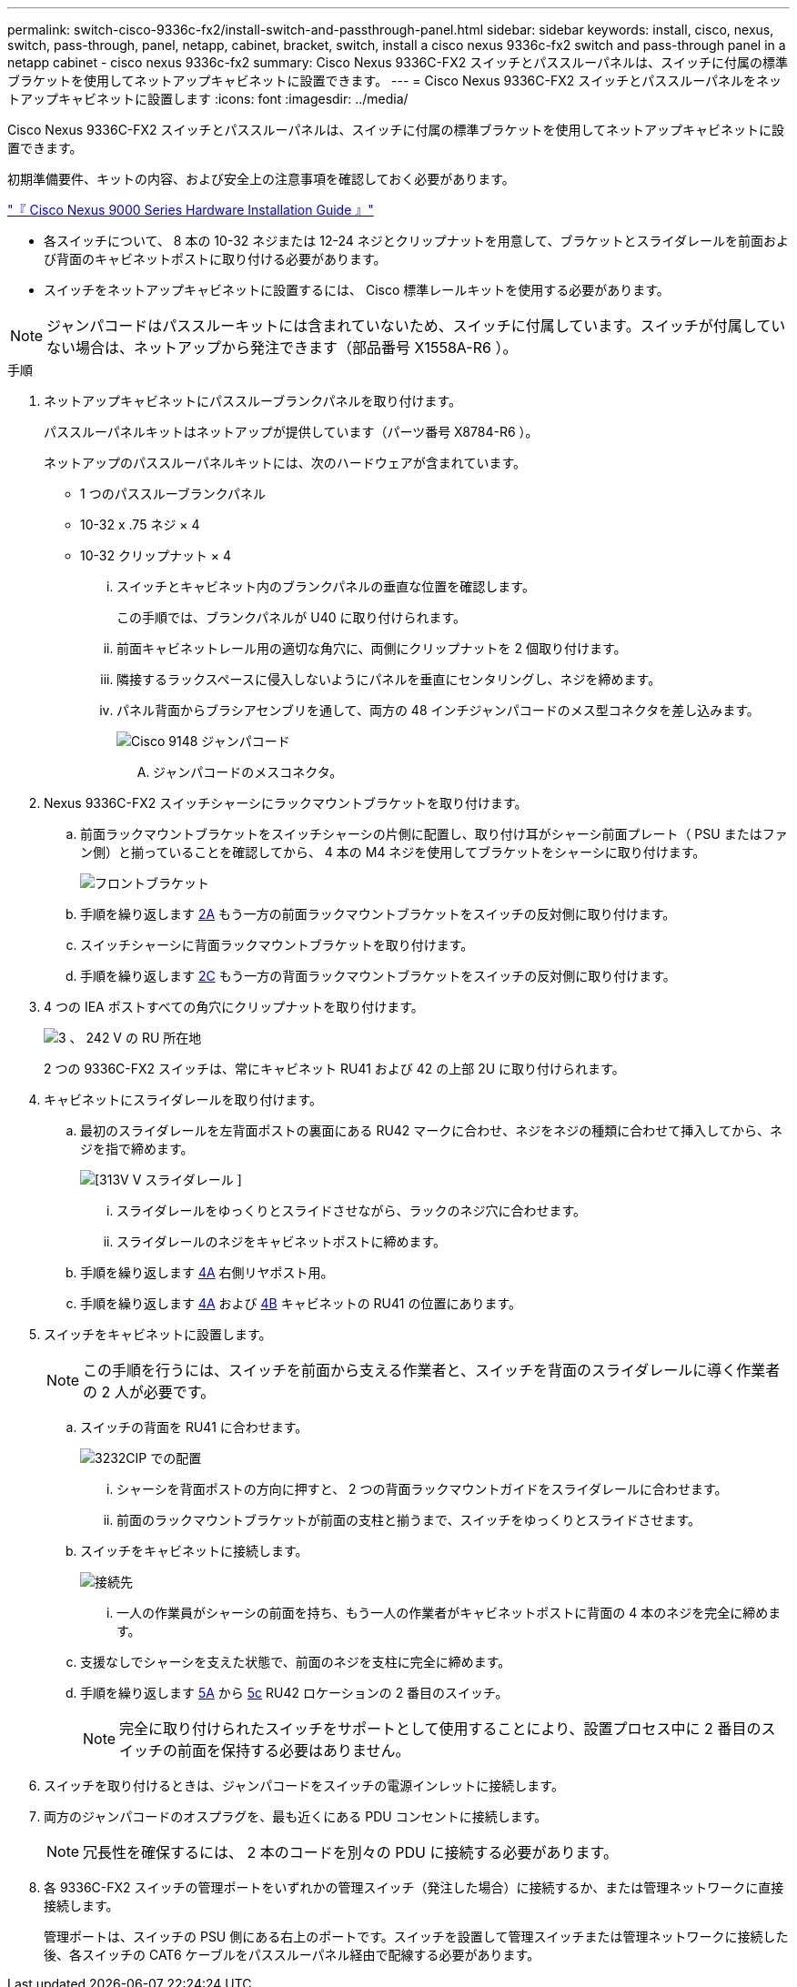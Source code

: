 ---
permalink: switch-cisco-9336c-fx2/install-switch-and-passthrough-panel.html 
sidebar: sidebar 
keywords: install, cisco, nexus, switch, pass-through, panel, netapp, cabinet, bracket, switch, install a cisco nexus 9336c-fx2 switch and pass-through panel in a netapp cabinet - cisco nexus 9336c-fx2 
summary: Cisco Nexus 9336C-FX2 スイッチとパススルーパネルは、スイッチに付属の標準ブラケットを使用してネットアップキャビネットに設置できます。 
---
= Cisco Nexus 9336C-FX2 スイッチとパススルーパネルをネットアップキャビネットに設置します
:icons: font
:imagesdir: ../media/


[role="lead"]
Cisco Nexus 9336C-FX2 スイッチとパススルーパネルは、スイッチに付属の標準ブラケットを使用してネットアップキャビネットに設置できます。

初期準備要件、キットの内容、および安全上の注意事項を確認しておく必要があります。

https://www.cisco.com/c/en/us/td/docs/switches/datacenter/nexus9000/hw/aci_9336cfx2_hig/guide/b_n9336cFX2_aci_hardware_installation_guide.html["『 Cisco Nexus 9000 Series Hardware Installation Guide 』"^]

* 各スイッチについて、 8 本の 10-32 ネジまたは 12-24 ネジとクリップナットを用意して、ブラケットとスライダレールを前面および背面のキャビネットポストに取り付ける必要があります。
* スイッチをネットアップキャビネットに設置するには、 Cisco 標準レールキットを使用する必要があります。



NOTE: ジャンパコードはパススルーキットには含まれていないため、スイッチに付属しています。スイッチが付属していない場合は、ネットアップから発注できます（部品番号 X1558A-R6 ）。

.手順
. ネットアップキャビネットにパススルーブランクパネルを取り付けます。
+
パススルーパネルキットはネットアップが提供しています（パーツ番号 X8784-R6 ）。

+
ネットアップのパススルーパネルキットには、次のハードウェアが含まれています。

+
** 1 つのパススルーブランクパネル
** 10-32 x .75 ネジ × 4
** 10-32 クリップナット × 4
+
... スイッチとキャビネット内のブランクパネルの垂直な位置を確認します。
+
この手順では、ブランクパネルが U40 に取り付けられます。

... 前面キャビネットレール用の適切な角穴に、両側にクリップナットを 2 個取り付けます。
... 隣接するラックスペースに侵入しないようにパネルを垂直にセンタリングし、ネジを締めます。
... パネル背面からブラシアセンブリを通して、両方の 48 インチジャンパコードのメス型コネクタを差し込みます。
+
image::../media/cisco_9148_jumper_cords.gif[Cisco 9148 ジャンパコード]

+
.... ジャンパコードのメスコネクタ。






. Nexus 9336C-FX2 スイッチシャーシにラックマウントブラケットを取り付けます。
+
.. 前面ラックマウントブラケットをスイッチシャーシの片側に配置し、取り付け耳がシャーシ前面プレート（ PSU またはファン側）と揃っていることを確認してから、 4 本の M4 ネジを使用してブラケットをシャーシに取り付けます。
+
image::../media/3132q_front_bracket.gif[フロントブラケット]

.. 手順を繰り返します <<SUBSTEP_9F2E2DDAEE084FE5853D1A6C6D945941,2A>> もう一方の前面ラックマウントブラケットをスイッチの反対側に取り付けます。
.. スイッチシャーシに背面ラックマウントブラケットを取り付けます。
.. 手順を繰り返します <<SUBSTEP_53A502380D6D4F058F62ED5ED5FC2000,2C>> もう一方の背面ラックマウントブラケットをスイッチの反対側に取り付けます。


. 4 つの IEA ポストすべての角穴にクリップナットを取り付けます。
+
image::../media/ru_locations_for_3132q_v.gif[3 、 242 V の RU 所在地]

+
2 つの 9336C-FX2 スイッチは、常にキャビネット RU41 および 42 の上部 2U に取り付けられます。

. キャビネットにスライダレールを取り付けます。
+
.. 最初のスライダレールを左背面ポストの裏面にある RU42 マークに合わせ、ネジをネジの種類に合わせて挿入してから、ネジを指で締めます。
+
image::../media/3132q_v_slider_rails.gif[[313V V スライダレール ]]

+
... スライダレールをゆっくりとスライドさせながら、ラックのネジ穴に合わせます。
... スライダレールのネジをキャビネットポストに締めます。


.. 手順を繰り返します <<SUBSTEP_81651316D3F84964A76BC80A9DE48C0E,4A>> 右側リヤポスト用。
.. 手順を繰り返します <<SUBSTEP_81651316D3F84964A76BC80A9DE48C0E,4A>> および <<SUBSTEP_593967A423024594B9A41A04703DC458,4B>> キャビネットの RU41 の位置にあります。


. スイッチをキャビネットに設置します。
+

NOTE: この手順を行うには、スイッチを前面から支える作業者と、スイッチを背面のスライダレールに導く作業者の 2 人が必要です。

+
.. スイッチの背面を RU41 に合わせます。
+
image::../media/3132q_v_positioning.gif[3232CIP での配置]

+
... シャーシを背面ポストの方向に押すと、 2 つの背面ラックマウントガイドをスライダレールに合わせます。
... 前面のラックマウントブラケットが前面の支柱と揃うまで、スイッチをゆっくりとスライドさせます。


.. スイッチをキャビネットに接続します。
+
image::../media/3132q_attaching.gif[接続先]

+
... 一人の作業員がシャーシの前面を持ち、もう一人の作業者がキャビネットポストに背面の 4 本のネジを完全に締めます。


.. 支援なしでシャーシを支えた状態で、前面のネジを支柱に完全に締めます。
.. 手順を繰り返します <<SUBSTEP_4F538C8C55E34C5FB5D348391088A0FE,5A>> から <<SUBSTEP_EB8FE2FED2CA4120B709CC753C0F50FC,5c>> RU42 ロケーションの 2 番目のスイッチ。
+

NOTE: 完全に取り付けられたスイッチをサポートとして使用することにより、設置プロセス中に 2 番目のスイッチの前面を保持する必要はありません。



. スイッチを取り付けるときは、ジャンパコードをスイッチの電源インレットに接続します。
. 両方のジャンパコードのオスプラグを、最も近くにある PDU コンセントに接続します。
+

NOTE: 冗長性を確保するには、 2 本のコードを別々の PDU に接続する必要があります。

. 各 9336C-FX2 スイッチの管理ポートをいずれかの管理スイッチ（発注した場合）に接続するか、または管理ネットワークに直接接続します。
+
管理ポートは、スイッチの PSU 側にある右上のポートです。スイッチを設置して管理スイッチまたは管理ネットワークに接続した後、各スイッチの CAT6 ケーブルをパススルーパネル経由で配線する必要があります。


